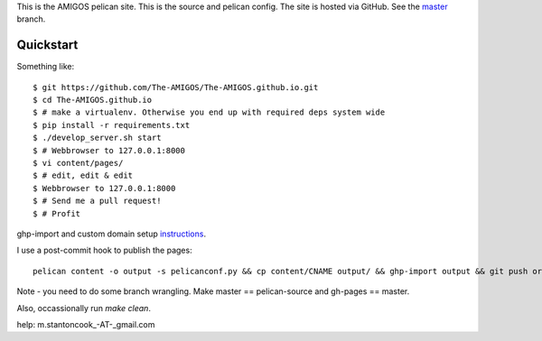 This is the AMIGOS pelican site. This is the source and pelican config. 
The site is hosted via GitHub. See the master_ branch. 

.. _master: https://github.com/The-AMIGOS/The-AMIGOS.github.io/tree/master

Quickstart
----------

Something like::

    $ git https://github.com/The-AMIGOS/The-AMIGOS.github.io.git
    $ cd The-AMIGOS.github.io
    $ # make a virtualenv. Otherwise you end up with required deps system wide
    $ pip install -r requirements.txt
    $ ./develop_server.sh start
    $ # Webbrowser to 127.0.0.1:8000
    $ vi content/pages/ 
    $ # edit, edit & edit
    $ Webbrowser to 127.0.0.1:8000
    $ # Send me a pull request!
    $ # Profit

ghp-import and custom domain setup instructions_.

I use a post-commit hook to publish the pages::

    pelican content -o output -s pelicanconf.py && cp content/CNAME output/ && ghp-import output && git push origin master

Note - you need to do some branch wrangling. Make master == pelican-source and gh-pages == master.

Also, occassionally run *make clean*.

.. _instructions: https://github.com/getpelican/pelican/blob/master/docs/tips.rst

help: m.stantoncook_-AT-_gmail.com
